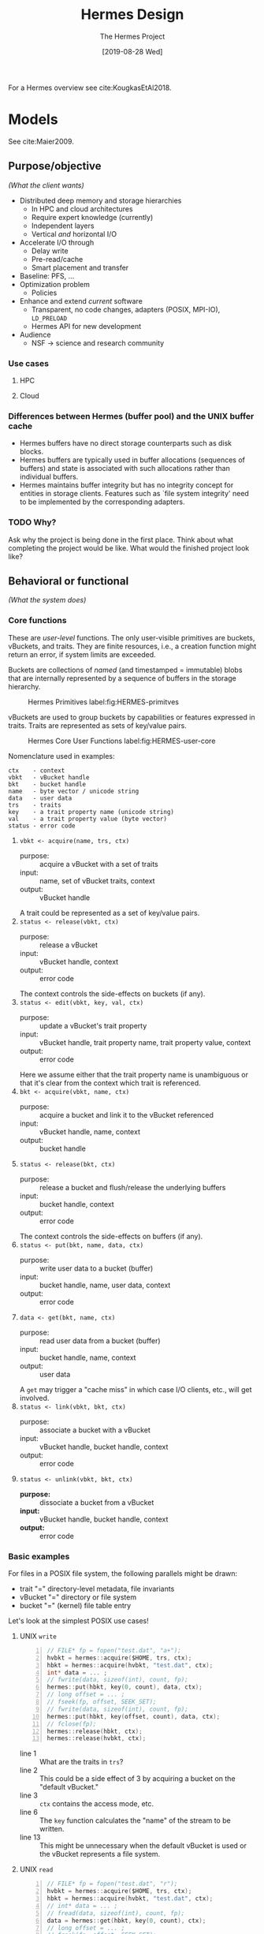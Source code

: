 #+TITLE: Hermes Design
#+AUTHOR: The Hermes Project
#+DATE: [2019-08-28 Wed]
#+OPTIONS: num:4 toc:t

For a Hermes overview see cite:KougkasEtAl2018.

* Models

  See cite:Maier2009.

** Purpose/objective
   /(What the client wants)/

   - Distributed deep memory and storage hierarchies
     - In HPC and cloud architectures
     - Require expert knowledge (currently)
     - Independent layers
     - Vertical /and/ horizontal I/O
   - Accelerate I/O through
     - Delay write
     - Pre-read/cache
     - Smart placement and transfer
   - Baseline: PFS, ...
   - Optimization problem
     - Policies
   - Enhance and extend /current/ software
     - Transparent, no code changes, adapters (POSIX, MPI-IO), =LD_PRELOAD=
     - Hermes API for new development
   - Audience
     - NSF -> science and research community

*** Use cases

**** HPC

**** Cloud

*** Differences between Hermes (buffer pool) and the UNIX buffer cache
    - Hermes buffers have no direct storage counterparts such as disk blocks.
    - Hermes buffers are typically used in buffer allocations (sequences of
      buffers) and state is associated with such allocations rather than
      individual buffers.
    - Hermes maintains buffer integrity but has no integrity concept for
      entities in storage clients. Features such as `file system integrity'
      need to be implemented by the corresponding adapters.
*** TODO Why?
    Ask why the project is being done in the first place. Think about what
    completing the project would be like. What would the finished project look
    like?


** Behavioral or functional
   /(What the system does)/

*** Core functions

    These are /user-level/ functions. The only user-visible primitives are
    buckets, vBuckets, and traits. They are finite resources, i.e., a creation
    function might return an error, if system limits are exceeded.

    Buckets are collections of /named/ (and timestamped = immutable) blobs that
    are internally represented by a sequence of buffers in the storage
    hierarchy.

    #+CAPTION: Hermes Primitives label:fig:HERMES-primitves
    #+ATTR_HTML: :width 50%
    [[./img/primitives.png]]

    vBuckets are used to group buckets by capabilities or features expressed in
    traits. Traits are represented as sets of key/value pairs.

    #+CAPTION: Hermes Core User Functions label:fig:HERMES-user-core
    #+ATTR_HTML: :width 50%
    [[./img/user-core.png]]

    Nomenclature used in examples:

    #+BEGIN_EXAMPLE
    ctx    - context
    vbkt   - vBucket handle
    bkt    - bucket handle
    name   - byte vector / unicode string
    data   - user data
    trs    - traits
    key    - a trait property name (unicode string)
    val    - a trait property value (byte vector)
    status - error code
    #+END_EXAMPLE

    1. =vbkt <- acquire(name, trs, ctx)=
       - purpose: :: acquire a vBucket with a set of traits
       - input: :: name, set of vBucket traits, context
       - output: :: vBucket handle
       A trait could be represented as a set of key/value pairs.
    2. =status <- release(vbkt, ctx)=
       - purpose: :: release a vBucket
       - input: :: vBucket handle, context
       - output: :: error code
       The context controls the side-effects on buckets (if any).
    3. =status <- edit(vbkt, key, val, ctx)=
       - purpose: :: update a vBucket's trait property
       - input: :: vBucket handle, trait property name, trait property value,
                   context
       - output: :: error code
       Here we assume either that the trait property name is unambiguous or
       that it's clear from the context which trait is referenced.
    4. =bkt <- acquire(vbkt, name, ctx)=
       - purpose: :: acquire a bucket and link it to the vBucket referenced
       - input: :: vBucket handle, name, context
       - output: :: bucket handle
    5. =status <- release(bkt, ctx)=
       - purpose: :: release a bucket and flush/release the underlying buffers
       - input: :: bucket handle, context
       - output: :: error code
       The context controls the side-effects on buffers (if any).
    6. =status <- put(bkt, name, data, ctx)=
       - purpose: :: write user data to a bucket (buffer)
       - input: :: bucket handle, name, user data, context
       - output: :: error code
    7. =data <- get(bkt, name, ctx)=
       - purpose: :: read user data from a bucket (buffer)
       - input: :: bucket handle, name, context
       - output: :: user data
       A =get= may trigger a "cache miss" in which case I/O clients, etc., will
       get involved.
    8. =status <- link(vbkt, bkt, ctx)=
       - purpose: :: associate a bucket with a vBucket
       - input: :: vBucket handle, bucket handle, context
       - output: :: error code
    9. =status <- unlink(vbkt, bkt, ctx)=
       - *purpose:* :: dissociate a bucket from a vBucket
       - *input:* :: vBucket handle, bucket handle, context
       - *output:* :: error code

*** Basic examples

    For files in a POSIX file system, the following parallels might be drawn:
    - trait "=" directory-level metadata, file invariants
    - vBucket "=" directory or file system
    - bucket "=" (kernel) file table entry

    Let's look at the simplest POSIX use cases!

**** UNIX =write=

     #+begin_src C -n
     // FILE* fp = fopen("test.dat", "a+");
     hvbkt = hermes::acquire($HOME, trs, ctx);
     hbkt = hermes::acquire(hvbkt, "test.dat", ctx);
     int* data = ... ;
     // fwrite(data, sizeof(int), count, fp);
     hermes::put(hbkt, key(0, count), data, ctx);
     // long offset = ... ;
     // fseek(fp, offset, SEEK_SET);
     // fwrite(data, sizeof(int), count, fp);
     hermes::put(hbkt, key(offset, count), data, ctx);
     // fclose(fp);
     hermes::release(hbkt, ctx);
     hermes::release(hvbkt, ctx);
     #+end_src

     - line 1 :: What are the traits in =trs=?
     - line 2 :: This could be a side effect of 3 by acquiring a bucket on the
                 "default vBucket."
     - line 3 :: =ctx= contains the access mode, etc.
     - line 6 :: The =key= function calculates the "name" of the stream to be
                 written.
     - line 13 :: This might be unnecessary when the default vBucket is used or
                  the vBucket represents a file system.

**** UNIX =read=

     #+begin_src C -n
     // FILE* fp = fopen("test.dat", "r");
     hvbkt = hermes::acquire($HOME, trs, ctx);
     hbkt = hermes::acquire(hvbkt, "test.dat", ctx);
     // int* data = ... ;
     // fread(data, sizeof(int), count, fp);
     data = hermes::get(hbkt, key(0, count), ctx);
     // long offset = ... ;
     // fseek(fp, offset, SEEK_SET);
     // fread(data, sizeof(int), count, fp);
     data = hermes::get(hbkt, key(offset, count), ctx);
     // fclose(fp);
     hermes::release(hbkt, ctx);
     hermes::release(hvbkt, ctx);
     #+end_src

     - line 1 :: What are the traits in =trs=?
     - line 2 :: This could be a side effect of 3 by acquiring a bucket on the
                 "default vBucket."
     - line 3 :: =ctx= contains the access mode, etc.
     - line 6 :: The =key= function calculates the "name" of the stream to be
                 written.
     - line 13 :: This might be unnecessary when the default vBucket is used or
                  the vBucket represents a file system.


** Form
   /(What the system is)/

   - I/O middleware library
     - =LD_PRELOAD=-able
   - API adapters
     - UNIX
     - MPI-IO
     - HDF5
       - HDF5 Virtual File Driver (VFD)
       - HDF5 Virtual Object Layer (VOL) plugin
   - Services
     - Application coordinator
   - Tools
     - System profiler
     - Schema parser

*** Core components

    #+CAPTION: Hermes Components
    #+ATTR_HTML: :width 50%
    #+NAME:   fig:HERMES
    [[./img/hermes-stack.png]]

    - API Adapters :: Intercept standard API calls and "translate" into Hermes
                      calls.
    - Hermes API :: Getting Hermes things done
    - Data placement engine (DPE) :: Oracle
    - Prefetcher (PRE) :: Trigger read ahead
    - Metadata manager (MDM) :: Hold user- and Hermes-internal metadata
    - Messaging service (MSG) :: =BCAST "Hello, World!"=
    - Data organizer (ORG) :: Execute data placement decisions. Respond to
         events. (e.g., no space left on device)
    - Buffer pool manager (BPM) :: Buffer management
    - I/O clients (IOC) :: Storage interfaces that do the actual I/O.

**** Buffer pool manager

     - Manages a (finite) buffer pool $BP = \{b_i\}_{i\in I}$
     - The $b_i$ are pre-allocated (across the hierarchy) fixed-size buffers
     - A /buffer pool allocation/ is a sequence of buffers
       $(b_{i_1},\ldots,b_{i_n}),  b_{i_k}\in BP, 1\leq k\leq n$
     - Certain operations are supported on buffer pool allocations
       - /Buffer fission/ - the splitting of one or more buffers in an allocation
         into smaller buffers
       - /Buffer fusion/ - the joining of two or more adjacent buffers into a
         larger buffer
       - What else?
     - What are the possible /states/ of a buffer allocation?
     - Chemistry analogy, molecules, polymer chains, etc.
     - What's the initial size/layer distribution? Ratio...

*** Allocation of core functions to components

    The messaging service is present in all of these.
    However, it doesn't really do anything specific to the
    behavior of these functions.

    #+CAPTION: Core function allocation
    #+TBLNAME: table-1
    |                   | *DPE* | *MDM* | *ORG* | *PRE* | *BUM* | *IOC* |
    |-------------------+-----+-----+-----+-----+-----+-----|
    | =create= (vBucket)  |     | [x] |     |     |     |     |
    |-------------------+-----+-----+-----+-----+-----+-----|
    | =destroy= (vBucket) |     | [x] | [*] |     | [*] | [*] |
    |-------------------+-----+-----+-----+-----+-----+-----|
    | =create= (bucket)   |     | [x] |     |     |     |     |
    |-------------------+-----+-----+-----+-----+-----+-----|
    | =destroy= (bucket)  |     | [x] | [*] |     | [*] | [*] |
    |-------------------+-----+-----+-----+-----+-----+-----|
    | =put=               | [x] |     | [*] |     | [x] | [x] |
    |-------------------+-----+-----+-----+-----+-----+-----|
    | =get=               | [x] |     | [*] | [x] | [*] | [x] |
    |-------------------+-----+-----+-----+-----+-----+-----|
    | =edit=              |     | [x] | [*] | [*] |     |     |
    |-------------------+-----+-----+-----+-----+-----+-----|
    | =link=              |     | [x] |     |     |     |     |
    |-------------------+-----+-----+-----+-----+-----+-----|
    | =unlink=            |     | [x] |     |     |     |     |
    #+TBLFM: $1=create= vBucket

    #+BEGIN_EXAMPLE
    [x] - All function use cases involve this component
    [*] - Some function use cases involve this component
    #+END_EXAMPLE

**** TODO Review the allocation table.
**** TODO Break down the MDM.
**** TODO What is the synchronization cycle?
     We must prove that the buffering is self-regulating and the application
     never sees inconsistent data. How much fault tolerance do we need / can we
     afford?

*** Distribution

    #+CAPTION: Hermes Node
    #+ATTR_HTML: :width 50%
    #+NAME:   fig:HERMES-node
    [[./img/hermes-node.png]]

*** Adapters

    #+CAPTION: Hermes Adapter
    #+ATTR_HTML: :width 25%
    #+NAME:   fig:HERMES-adapter
    [[./img/adapter.png]]

    1. The Unix Universal I/O Adapter
       - =open=
       - =creat=
       - =close=
       - =read=
       - =write=
       - =lseek=
       - =writev=
       - =readv=
       - =pread=
       - =pwrite=

    2. The MPI-IO Adapter

**** TODO Look at the HDF5 source and compile a list of MPI-IO calls what we need

     #+CAPTION: Adaptor modules label:fig:adaptors
     #+ATTR_HTML: :width 50%
     [[./img/modules.png]]
*** Modules

**** Hermes core API

     - Configuration
     - Layers (tiers), buffer pools, buffers
     - vBuckets (mappings)
     - Instrumentation
     - Messaging
     - Data placement engine
     - Data organizer
       - Transfer content between buffers in /different/ buffer pools
       - Sync variants
         - Gather blocks to buffers
         - Scatter buffers to blocks
         - Asynchronous and ahead/delayed variants

*** Configuration

    - XML

** Performance objectives or requirements
   /(How effectively the system does it)/

   - Metrics
     * (Difference to caching metrics)
     * Layer occupancy
     * Network traffic
     * Latency
     * Throughput
     * Overflow handling
     * Scalability
     * Capacity
     * Concurrency
     * Resource contention
   - Baseline (host FS or PFS)
   - Fault tolerance
   - Data consistency
   - Thread safety

*** Policies

    1. Maximum application bandwidth
    2. Maximum data locality
    3. Hot-data
    4. User-defined
** Data
   /(The information retained in the system and its interrelationships)/

   - Layer configuration
   - Buffers, buckets, vBuckets
   - Profile and instrumentation data
   - Policies
   - Node status
   - File properties

*** Metadata Management

    - vBucket list
      #+BEGIN_EXAMPLE
      | vBucket ID | Name | List of Bucket Links | Trait(s) | RC |
      |------------+------+----------------------+----------+----+
      #+END_EXAMPLE
    - vBucket free list
    - vBucket name to vBucket ID map (bi-directional?) Maybe just one-way:
      =name -> ID=

    /Can a vBucket have more than one trait?/ (No, for now.)

    /Can traits be shared?/ (The vBucket is the trait.)

    - Bucket list
      #+BEGIN_EXAMPLE
      | Bucket ID | Name | Map of Buffer IDs | vBucket IDs | RC |
      |-----------+------+-------------------+-------------+----+
      #+END_EXAMPLE
    - Bucket free list
    - Bucket name to bucket ID map (bi-directional)

    - Buffer list
      #+BEGIN_EXAMPLE
      | Buffer ID | Tier | Size | Status | Place |
      |-----------+------+------+--------+-------|
      #+END_EXAMPLE
    - Buffer free list (by tier)

** Managerial
   /(The process by which the system is constructed and managed)/

*** Milestones

**** TODO Create a Hermes library skeleton
     - CMake, C++11
     - Draft of the Hermes low-level API
     DEADLINE: <2019-04-30 Tue>
**** TODO Create a Hermes POSIX adapter skeleton
     - CMake, C++11, C99
     - Draft of the Hermes high-level API
     DEADLINE: <2019-05-31 Fri>

*** Testing


* Detailed Design

** POSIX Adapter

   The POSIX adapter assumes a /paged/ view of a logical file, a byte vector.

   *What's the relationship between the page size and the pre-defined buffer
   sizes in buffer pools?*

   #+CAPTION: Hermes File to Object Mapping:fig:HERMES-file-2-object
   #+ATTR_HTML: :width 50%
   [[./img/file2object.png]]

   #+CAPTION: Hermes Balanced File Mapping:fig:HERMES-balanced-map
   #+ATTR_HTML: :width 50%
   [[./img/balanced-mapping.png]]


   This adapter supports a subset of [[https://pubs.opengroup.org/onlinepubs/9699919799/][POSIX.1]] calls (see below) related to file
   I/O. It also supports /poor-man's parallel I/O/ to multiple independent files
   (MIF).

***  Metadata structures

    We call them tables, but they are /maps/...

**** File table (FT)

     The =File ID= is obtained from =fstat=. The first two fields of the returned
     =struct stat= uniquely identify a file.

     #+begin_example
     File ID := (st_dev, st_ino)
     #+end_example

     #+begin_example
     File ID -> (Bucket ID, Page Size, Reference Count)
     #+end_example

     - Do we need to track EOA/EOF?

**** File descriptor table (FDT)

     #+begin_example
     File Desc. -> (File ID, Cursor, Append Mode)
     #+end_example

**** Working set (WS)

     The set of page keys currently present in file buckets.

     #+begin_example
     File Page Key := (File ID, Page Key)
     #+end_example

**** Working set statistics (WSS)

     #+begin_example
     File Page Key -> (read count, write count)
     #+end_example

     *WARNING:* Generally, the key sets of WS and WSS will be different. The
     former is a subset of the latter.

*** Supported APIs

**** =open=

     #+begin_src c
     int open(const char *pathname, int flags);
     int open(const char *pathname, int flags, mode_t mode);
     #+end_src

     #+begin_example
     - Open/create the file, obtain new file descriptor
     - Compute File ID
     - IF File ID in FT:
       - Increment Reference Count
     - ELSE:
       - Call flock and place an exclusive lock on the file
       - Acquire a Hermes bucket
       - Create a new entry in FT
       - Release the lock
     - Add entry to FDT
     - RETURN file descriptor
     #+end_example

**** =write=

     #+begin_src c
     ssize_t write(int fd, const void *buf, size_t count);
     #+end_src

     #+begin_example
     - Compute File Page Key Range
     - IF File Desc. IN Append Mode:
       - Move Cursor to end of file
     - FORALL File Page Key IN File Page Key Range:
       - IF writing full page:
         - Call hermes::put on file bucket w/ File Page Key and user buffer
       - ELSE:
         - IF File Page Key in WS:
           - Call hermes::get to retrieve buffer associated with File Page Key
         - ELSE:
           - Call client_read to retrieve the data
         - Merge w/ user buffer
         - Call hermes::put
       - UNLESS File Page Key in WSS:
         - Add (File Page Key, (0,0)) to WSS
       - Increment write count for File Page Key
     - Advance Cursor for this File Desc.
     - RETURN the number of bytes written
     #+end_example

**** =read=

     #+begin_src c
     ssize_t read(int fd, void *buf, size_t count);
     #+end_src

     #+begin_example
     - Compute File Page Key Range
     - FORALL File Page Key in Page Key Range:
       - IF File Page Key in WS:
         - hermes::get the data
       - ELSE:
         - Call client_read to retrieve the data
         - hermes::put the data (optional?)
       - IF reading full page:
         - Copy data to user buffer
       - ELSE:
         - Merge data into user buffer
       - UNLESS File Page Key in WSS:
         - Add (File Page Key, (0,0)) to WSS
       - Increment read count for File Page Key
     - Advance Cursor for this File Desc.
     - RETURN the number of bytes read
     #+end_example

**** =lseek=

     #+begin_src c
     off_t lseek(int fd, off_t offset, int whence);
     #+end_src

     #+begin_example
     - Call lseek
     - Update the Cursor for File Desc. fd
     - RETURN the new offset
     #+end_example

**** =posix_fallocate=

     #+begin_src c
     int posix_fallocate(int fd, off_t offset, off_t len);
     #+end_src

**** =close=

     #+begin_src c
     int close(int fd);
     #+end_src

     #+begin_example
     - Call client_close
     - Remove the corresponding entry from FDT
     - Decrement the Reference Count
     - IF Reference Count == 0:
       - Call client_flock and place an exclusive lock on the file
       - Release the Hermes bucket
       - Remove the entry from FT
       - Release the lock
     #+end_example

*** System calls in =H5FDsec2.c=

    - =open=
    - =close=
    - =read=, =pread=
    - =write=, =pwrite=
    - =lseek=
    - =stat=
    - =ftruncate=
    - =flock=
    - =fallocate= (?)


* Glossary

  We follow closely standard terminology for Unix-like systems with minor
  adaptations. (cite:Bach1986, cite:Kerrisk2010.)

  - Block :: A configurable but fixed unit or granule of I/O. All I/O
             operations occur in multiples of blocks and all offsets are
             block-aligned. Let /B/ denote the configurable but fixed
             /block size/ in bytes. (A typical value for /B/ is 4096 bytes.)
  - Buffer :: A storage object which consists of metadata and data.
              1. A header that identifies the buffer, its size, status, etc.
              2. A byte stream, the buffer content.
  - Buffer Pool :: During Hermes initialization, a set of buffers according to
                   a predefined size distribution is created across storage
                   layers. (See figure ref:fig:HERMES-buffer-pool.)
                   As I/O activity commences, the buffer pool divides
                   into "regions" such as the following:
                   - Unused or available buffers
                   - Buffers used a RAM cache
                   - Buffers mapped to (regions of) files in NVMe devices
                   - Buffers mapped to (regions of) files in burst buffers
                   - Etc.
                   - A PFS "swap file"
  - Bucket :: A data structure that represents a collection of /named/ streams
              (buffers).
  - Trait :: A set of properties represented as
             (unicode string) key/(byte array) value pairs.
  - Virtual Bucket (vBucket) :: A data structure that represents a set of
       traits common among a set of /named/ buckets.
  - Visibility :: A vBucket can be /shared/ or /private/. The visibility
                  depends on control flow granularity, i.e., threads, MPI
                  processes, etc.

  #+CAPTION: Hermes Buffer Pool label:fig:HERMES-buffer-pool
  #+ATTR_HTML: :width 50%
  [[./img/hermes-bucket-pool.png]]

** Tasks

*** TODO Clarify how we identify buffers, buckets, and vBuckets
    - Should we be able to infer the MPI rank, bucket size, and score from a
      bucket's ID?
*** TODO Clarify the buffer pool initialization
    - What's our thinking on a bucket size distribution?
*** TODO Clarify the vBucket management


* Miscellaneous


** Magic numbers

   | Size (Bytes) | Comment                                     |
   |--------------+---------------------------------------------|
   |          256 | ext4 inode size                             |
   |          512 | Default sector size of a Linux block device |
   |         4096 | Default memory page size                    |
   |         4096 | Default ext4 inode block size               |


** Paged allocation and buffering in HDF5

   For the technical details of HDF5 file space management, paged allocation,
   aggregation, and buffering see cite:Chaarawi2015, cite:ChoiEtAl2017.
   These features are designed to be used together and don't make much sense
   on their own.

   - If an I/O request is equal or larger than a file's page size, the
     page buffer calls directly into the VFD layer.
   - SWMR writers are not supported because of the flush dependence.
     SWMR readers are fine as long as on refresh they evict all pages
     which have evicted metadata cache entries on them.

*** Parallel issues

    - Metadata :: Writes are collective and this works if rank 0 does all
                  writing (=H5AC_METADATA_WRITE_STRATEGY__PROCESS_0_ONLY=).
                  Distributed write strategies are currently not supported.
                  _Main reason_: a new distributed algorithm for distributing
                  entries according to pages would be necessary. The overhead
                  could be substantial and void potential savings or make
                  matters worse. Likewise, PB can be effective if metadata
                  reads are collective and process 0 does all the reading
                  and broadcasting.
    - Raw data :: Currently unsupported. _Rationale_: Unlike metadata access,
                  raw data access is not "atomic" and can be done collectively
                  or independently. Independent access might benefit, but,
                  since it can be used simultaneously w/ collective I/O, this
                  might lead to data inconsistency.

*** API

    Paged buffering is supported in the HDF5 library since version 1.10.1. The
    page buffer sits right above the VFD layer and acts as a cache for small
    (meta-)data I/O. With this feature enabled, I/O is always done in multiples
    of pages.

    1. Set the file space allocation strategy in the file creation property
       list to =H5F_FSPACE_STRATEGY_PAGE=:
       #+begin_src C
       herr_t H5Pset_file_space_strategy
       (
        hid_t fcpl,
        H5F_fspace_strategy_t strategy,
        hbool_t persist,
        hsize_t threshold
        );
       #+end_src
       - =persist= controls whether free space should be persisted.
       - =threshold= is the smallest free-space section size that the free space
         manager will track.
    2. Specify the page size of file space allocation:
       #+begin_src C
       herr_t H5Pset_file_space_page_size (hid_t fcpl, hsize_t fsp_size);
       #+end_src
       The default page size is 4096 bytes.
    3. To enable page buffering set the maximum page buffer size on the file
       access property list:
       #+begin_src C
       herr_t H5Pset_page_buffer_size
       (
        hid_t fapl,
        size_t buf_size,
        unsigned min_meta_perc,
        unsigned min_raw_perc
        );
       #+end_src
       - =buf_size= should be a multiple of the paged allocation size.
       - =min_meta_perc= - the minimum metadata percentage to keep in the page
         buffer before allowing pages containing metadata to be evicted.
       - =min_raw_perc= - Minimum raw data percentage to keep in the page buffer
         before allowing pages containing raw data to be evicted.

**** TODO Compile a list of HDF5 features that we might want to disable


** Templates

*** Diagrams

**** Sequence

     #+CAPTION: A sequence diagram label:fig:sequence-diagram
     #+ATTR_HTML: :width 50%
     [[./img/sequence.png]]

**** State

     #+CAPTION: A state machine diagram label:fig:state-machine-diagram
     #+ATTR_HTML: :width 50%
     [[./img/state-machine.png]]

**** Quality

     #+CAPTION: The quality triangle label:fig:quality-triangle
     #+ATTR_HTML: :width 40%
     [[./img/quality.png]]

*** Code outline template

    #+BEGIN_EXAMPLE
    terminate:= false
    initialize application/application protocols
    ask for current state (image request)
    Loop
    Get_event
    Case Event_Type is
    -- "normal" (non-fault-tolerant-related) requests to
    -- perform actions; only happens if this unit is the
    -- current primary address space
    when X => Process X
    Send state data updates to other address spaces
    when Y => Process Y
    Send state data updates to other address spaces
    ...
    when Terminate_Directive => clean up resources; terminate:= true
    when State_Data_Update => apply to state data
    -- will only happen if this unit is a secondary address
    -- space, receiving the update from the primary after it
    -- has completed a "normal" action sending, receiving
    -- state data
    when Image_Request => send current state data to new address space
    when State_Data_Image => Initialize state data
    when Switch_Directive => notify service packages of change in rank
    -- these are requests that come in after a PAS/SAS
    -- switchover; they report services that they had
    -- requested from the old (failed) PAS which this unit
    -- (noe the PAS) must complete. A, B, etc. are the names
    -- of the clients.
    when Recon_from_A => reconstitute A
    when Recom_from_B => reconstitute B
    ...
    when others => log error
    end case
    exit when terminate
    end loop
    #+END_EXAMPLE


    bibliographystyle:unsrtnat
    bibliography:references.bib
